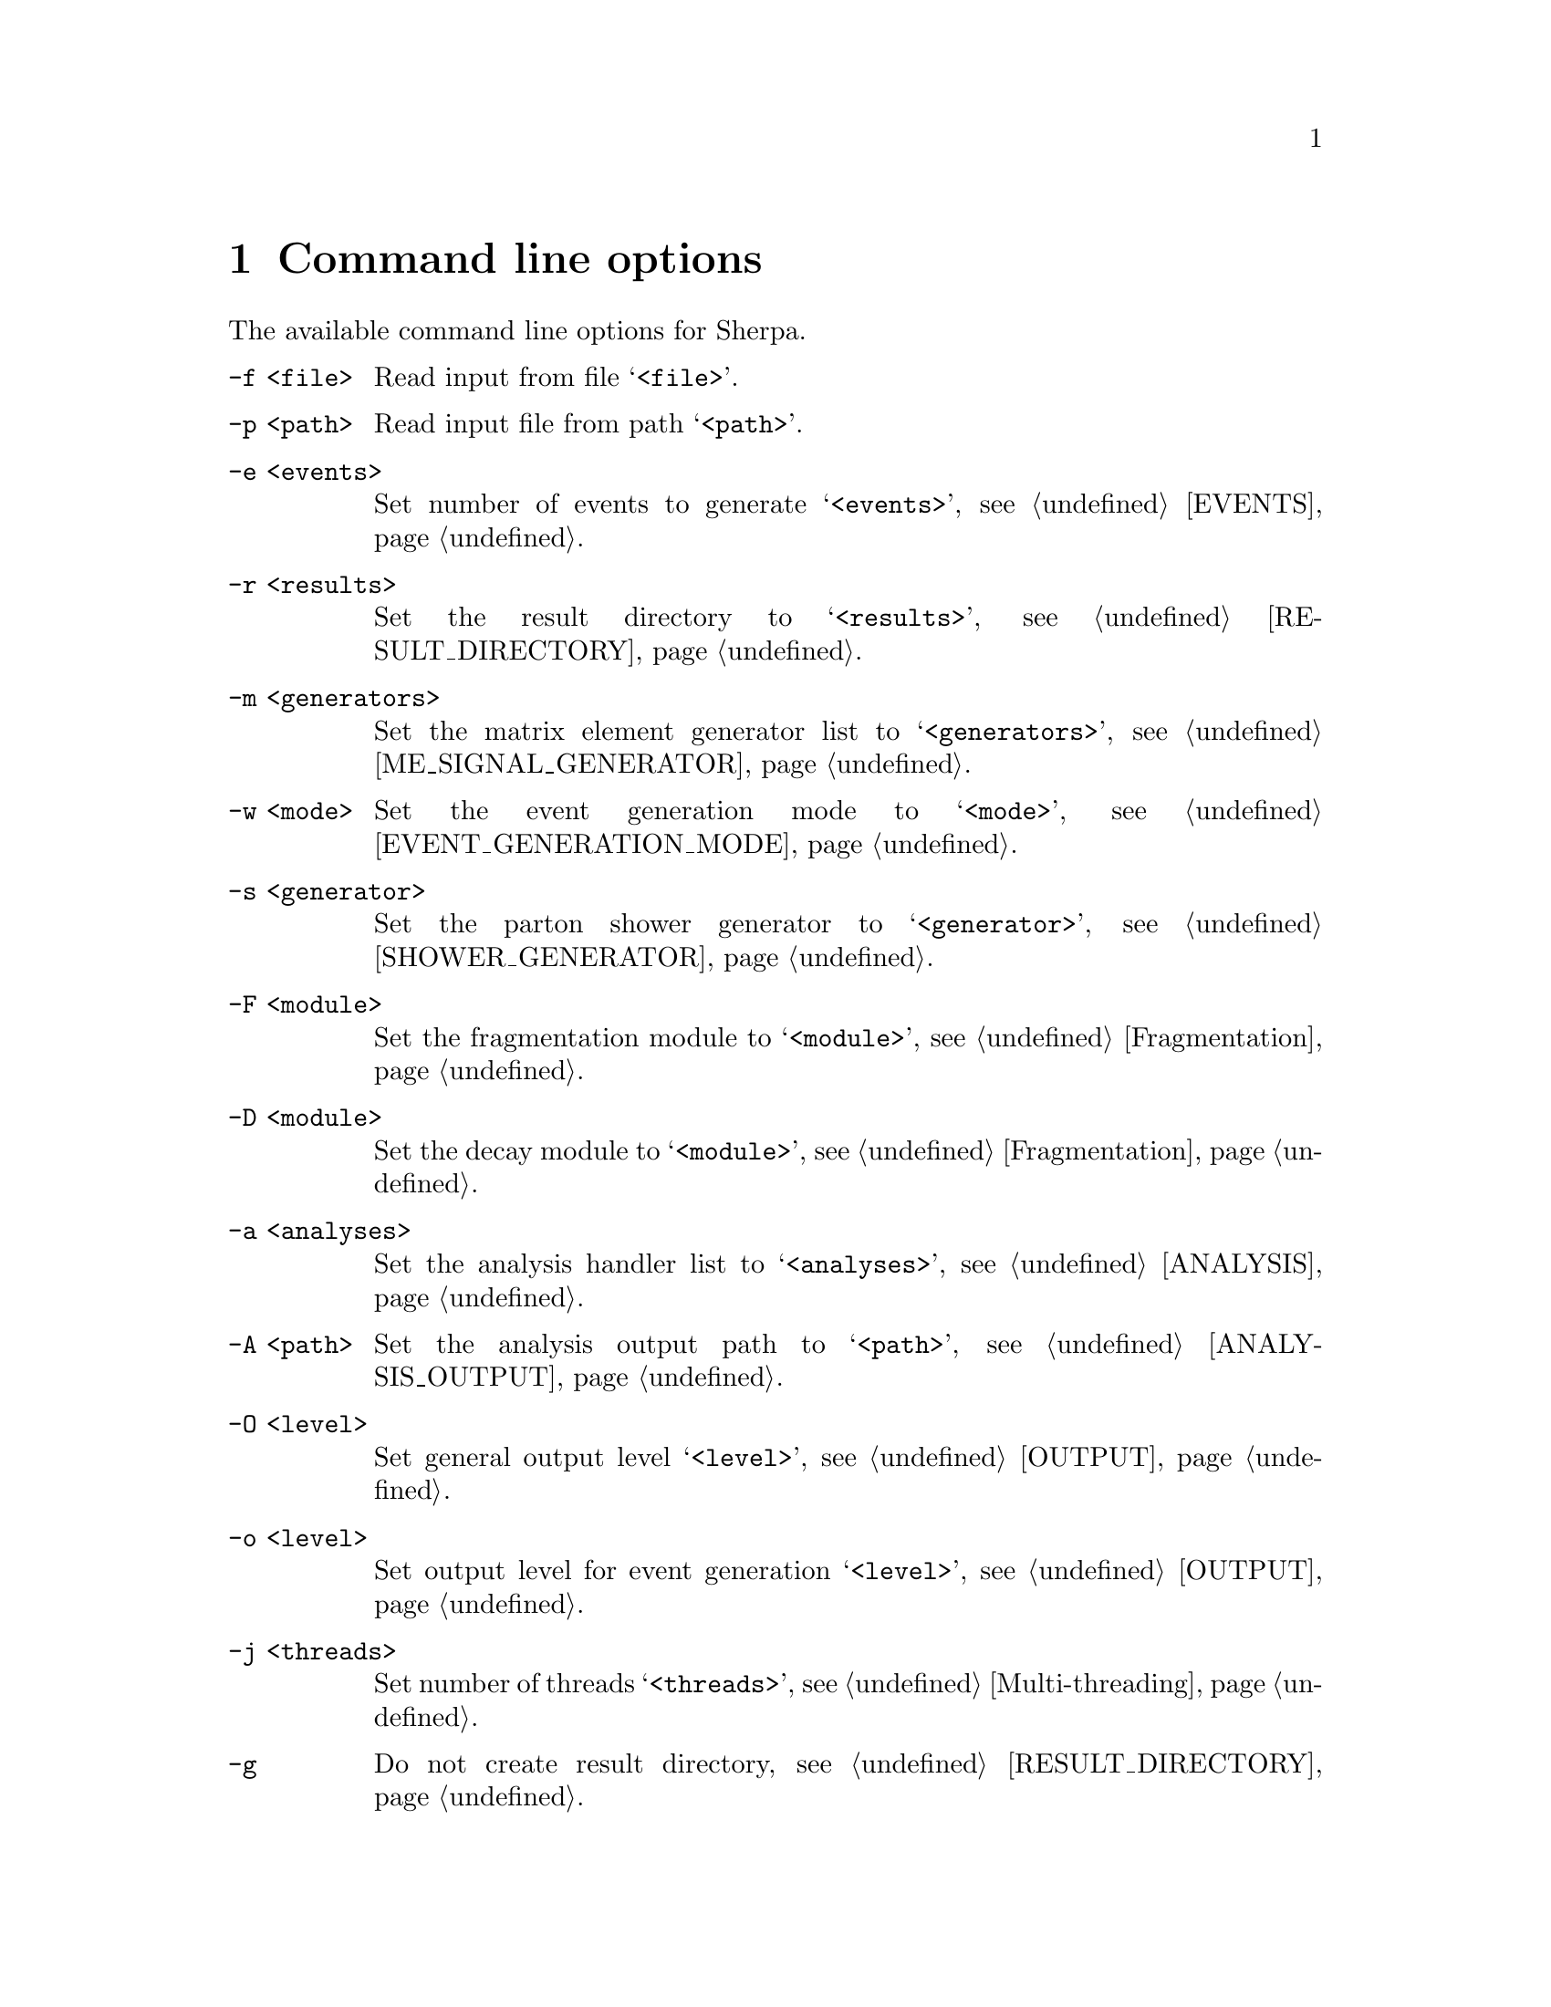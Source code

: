 @node Command line
@chapter Command line options 

The available command line options for Sherpa.

@table @option

@item -f <file>
Read input from file @samp{<file>}.

@item -p <path>
Read input file from path @samp{<path>}.

@item -e <events>
Set number of events to generate @samp{<events>},
see @ref{EVENTS}.

@item -r <results>
Set the result directory to @samp{<results>},
see @ref{RESULT_DIRECTORY}.

@item -m <generators>
Set the matrix element generator list to @samp{<generators>},
see @ref{ME_SIGNAL_GENERATOR}.

@item -w <mode>
Set the event generation mode to @samp{<mode>},
see @ref{EVENT_GENERATION_MODE}.

@item -s <generator>
Set the parton shower generator to @samp{<generator>},
see @ref{SHOWER_GENERATOR}.

@item -F <module>
Set the fragmentation module to @samp{<module>},
see @ref{Fragmentation}.

@item -D <module>
Set the decay module to @samp{<module>},
see @ref{Fragmentation}.

@item -a <analyses>
Set the analysis handler list to @samp{<analyses>},
see @ref{ANALYSIS}.

@item -A <path>
Set the analysis output path to @samp{<path>},
see @ref{ANALYSIS_OUTPUT}.

@item -O <level>
Set general output level @samp{<level>}, see @ref{OUTPUT}.

@item -o <level>
Set output level for event generation @samp{<level>}, see @ref{OUTPUT}.

@item -j <threads>
Set number of threads @samp{<threads>}, see @ref{Multi-threading}.

@item -g
Do not create result directory, see @ref{RESULT_DIRECTORY}.

@item -b
Switch to non-batch mode, see @ref{BATCH_MODE}.

@item -v, --version
Print versioning information.

@item -h, --help
Print a help message.

@item PARAMETER=VALUE
Set the value of a parameter, see @ref{Parameters}.

@item TAG:=VALUE
Set the value of a tag, see @ref{Tags}.

@end table

